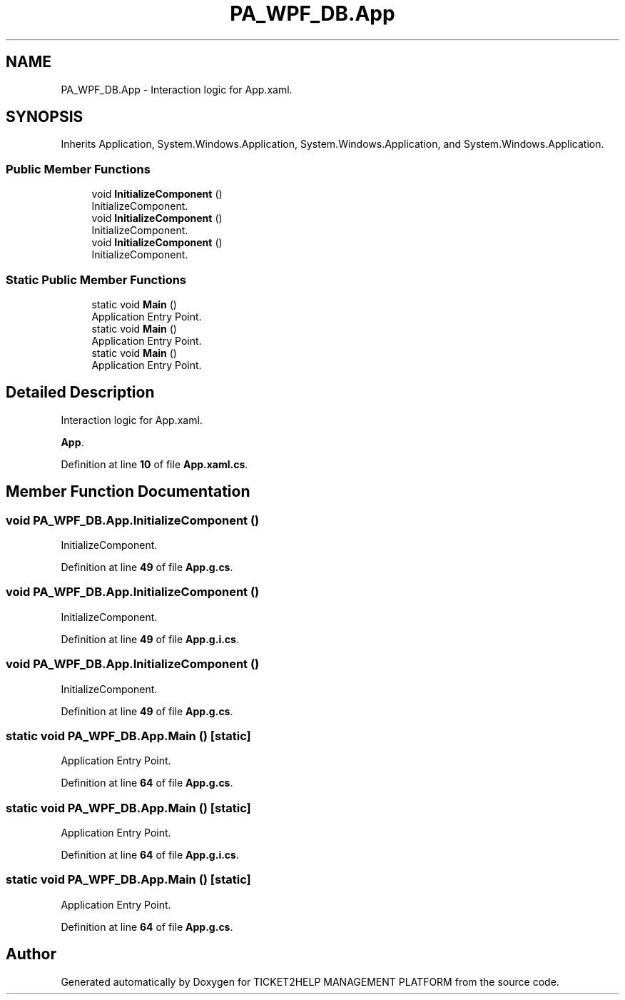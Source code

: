 .TH "PA_WPF_DB.App" 3 "TICKET2HELP MANAGEMENT PLATFORM" \" -*- nroff -*-
.ad l
.nh
.SH NAME
PA_WPF_DB.App \- Interaction logic for App\&.xaml\&.  

.SH SYNOPSIS
.br
.PP
.PP
Inherits Application, System\&.Windows\&.Application, System\&.Windows\&.Application, and System\&.Windows\&.Application\&.
.SS "Public Member Functions"

.in +1c
.ti -1c
.RI "void \fBInitializeComponent\fP ()"
.br
.RI "InitializeComponent\&. "
.ti -1c
.RI "void \fBInitializeComponent\fP ()"
.br
.RI "InitializeComponent\&. "
.ti -1c
.RI "void \fBInitializeComponent\fP ()"
.br
.RI "InitializeComponent\&. "
.in -1c
.SS "Static Public Member Functions"

.in +1c
.ti -1c
.RI "static void \fBMain\fP ()"
.br
.RI "Application Entry Point\&. "
.ti -1c
.RI "static void \fBMain\fP ()"
.br
.RI "Application Entry Point\&. "
.ti -1c
.RI "static void \fBMain\fP ()"
.br
.RI "Application Entry Point\&. "
.in -1c
.SH "Detailed Description"
.PP 
Interaction logic for App\&.xaml\&. 

\fBApp\fP\&. 
.PP
Definition at line \fB10\fP of file \fBApp\&.xaml\&.cs\fP\&.
.SH "Member Function Documentation"
.PP 
.SS "void PA_WPF_DB\&.App\&.InitializeComponent ()"

.PP
InitializeComponent\&. 
.PP
Definition at line \fB49\fP of file \fBApp\&.g\&.cs\fP\&.
.SS "void PA_WPF_DB\&.App\&.InitializeComponent ()"

.PP
InitializeComponent\&. 
.PP
Definition at line \fB49\fP of file \fBApp\&.g\&.i\&.cs\fP\&.
.SS "void PA_WPF_DB\&.App\&.InitializeComponent ()"

.PP
InitializeComponent\&. 
.PP
Definition at line \fB49\fP of file \fBApp\&.g\&.cs\fP\&.
.SS "static void PA_WPF_DB\&.App\&.Main ()\fR [static]\fP"

.PP
Application Entry Point\&. 
.PP
Definition at line \fB64\fP of file \fBApp\&.g\&.cs\fP\&.
.SS "static void PA_WPF_DB\&.App\&.Main ()\fR [static]\fP"

.PP
Application Entry Point\&. 
.PP
Definition at line \fB64\fP of file \fBApp\&.g\&.i\&.cs\fP\&.
.SS "static void PA_WPF_DB\&.App\&.Main ()\fR [static]\fP"

.PP
Application Entry Point\&. 
.PP
Definition at line \fB64\fP of file \fBApp\&.g\&.cs\fP\&.

.SH "Author"
.PP 
Generated automatically by Doxygen for TICKET2HELP MANAGEMENT PLATFORM from the source code\&.

